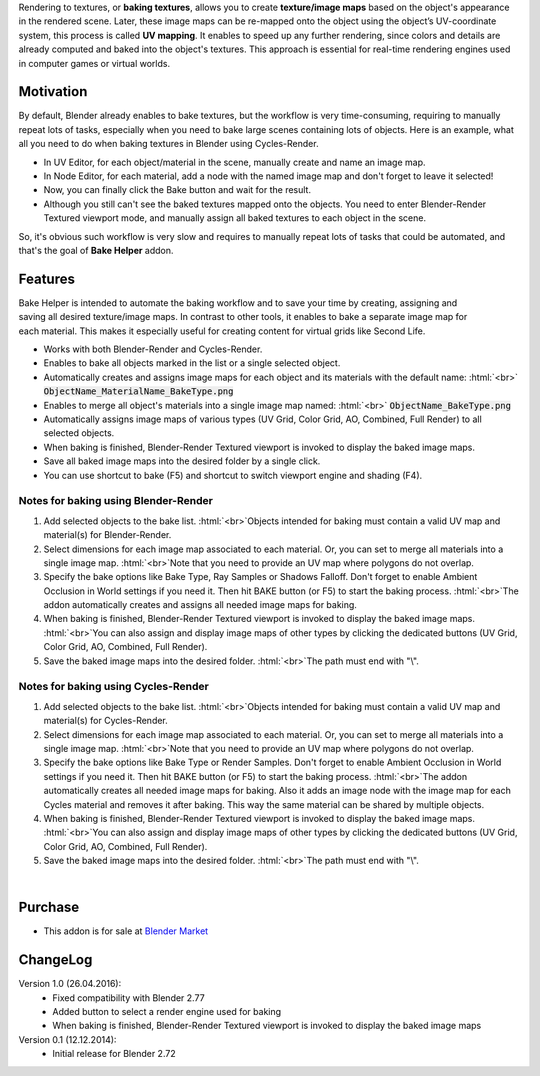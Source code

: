 .. title: Bake Helper - Blender Addon
.. slug: bake-helper
.. date: 2016-07-15 15:00:00 UTC+02:00
.. category: blender/addons
.. tags: blender, blender-addon
.. link: 
.. type: text
.. previewimage: teaser.png
.. description: Automate the texture baking workflow.

.. .............................................................................
.. default-role:: code
.. role:: text-info
.. role:: html(raw)
    :format: html
.. .............................................................................

.. TEASER_END

.. slides::
    BakeHelper_00.png
    BakeHelper_02.png
    BakeHelper_03.png
    BakeHelper_04.png


Rendering to textures, or **baking textures**, allows you to create **texture/image maps** based on the object's appearance in the rendered scene. Later, these image maps can be re-mapped onto the object using the object’s UV-coordinate system, this process is called **UV mapping**. It enables to speed up any further rendering, since colors and details are already computed and baked into the object's textures. This approach is essential for real-time rendering engines used in computer games or virtual worlds.


Motivation
==========

By default, Blender already enables to bake textures, but the workflow is very time-consuming, requiring to manually repeat lots of tasks, especially when you need to bake large scenes containing lots of objects. Here is an example, what all you need to do when baking textures in Blender using Cycles-Render.

.. class:: li-smallskip

    - In UV Editor, for each object/material in the scene, manually create and name an image map.

    - In Node Editor, for each material, add a node with the named image map and don't forget to leave it selected!

    - Now, you can finally click the Bake button and wait for the result.

    - Although you still can't see the baked textures mapped onto the objects. You need to enter Blender-Render Textured viewport mode, and manually assign all baked textures to each object in the scene.

So, it's obvious such workflow is very slow and requires to manually repeat lots of tasks that could be automated, and that's the goal of **Bake Helper** addon.



Features
=======================

.. figure:: bake_helper_cycles.png
    :align: right
    :class: figure

Bake Helper is intended to automate the baking workflow and to save your time by creating, assigning and saving all desired texture/image maps. In contrast to other tools, it enables to bake a separate image map for each material. This makes it especially useful for creating content for virtual grids like Second Life.


.. class:: li-smallskip

    - Works with both Blender-Render and Cycles-Render.

    - Enables to bake all objects marked in the list or a single selected object.

    - Automatically creates and assigns image maps for each object and its materials with the default name: :html:`<br>` `ObjectName_MaterialName_BakeType.png`

    - Enables to merge all object's materials into a single image map named: :html:`<br>` `ObjectName_BakeType.png`

    - Automatically assigns image maps of various types (UV Grid, Color Grid, AO, Combined, Full Render) to all selected objects.

    - When baking is finished, Blender-Render Textured viewport is invoked to display the baked image maps.

    - Save all baked image maps into the desired folder by a single click.

    - You can use shortcut to bake (F5) and shortcut to switch viewport engine and shading (F4).



Notes for baking using Blender-Render
-------------------------------------

.. class:: instruction-list li-medskip

    1. Add selected objects to the bake list. :html:`<br>`:text-info:`Objects intended for baking must contain a valid UV map and material(s) for Blender-Render.`

    2. Select dimensions for each image map associated to each material. Or, you can set to merge all materials into a single image map. :html:`<br>`:text-info:`Note that you need to provide an UV map where polygons do not overlap.`

    3. Specify the bake options like Bake Type, Ray Samples or Shadows Falloff. Don't forget to enable Ambient Occlusion in World settings if you need it. Then hit BAKE button (or F5) to start the baking process. :html:`<br>`:text-info:`The addon automatically creates and assigns all needed image maps for baking.`

    4. When baking is finished, Blender-Render Textured viewport is invoked to display the baked image maps. :html:`<br>`:text-info:`You can also assign and display image maps of other types by clicking the dedicated buttons (UV Grid, Color Grid, AO, Combined, Full Render).`

    5. Save the baked image maps into the desired folder. :html:`<br>`:text-info:`The path must end with "\\".`



Notes for baking using Cycles-Render
-------------------------------------

.. class:: instruction-list li-medskip

    1. Add selected objects to the bake list. :html:`<br>`:text-info:`Objects intended for baking must contain a valid UV map and material(s) for Cycles-Render.`

    2. Select dimensions for each image map associated to each material. Or, you can set to merge all materials into a single image map. :html:`<br>`:text-info:`Note that you need to provide an UV map where polygons do not overlap.`

    3. Specify the bake options like Bake Type or Render Samples. Don't forget to enable Ambient Occlusion in World settings if you need it. Then hit BAKE button (or F5) to start the baking process. :html:`<br>`:text-info:`The addon automatically creates all needed image maps for baking.  Also it adds an image node with the image map for each Cycles material and removes it after baking. This way the same material can be shared by multiple objects.`

    4. When baking is finished, Blender-Render Textured viewport is invoked to display the baked image maps. :html:`<br>`:text-info:`You can also assign and display image maps of other types by clicking the dedicated buttons (UV Grid, Color Grid, AO, Combined, Full Render).`

    5. Save the baked image maps into the desired folder. :html:`<br>`:text-info:`The path must end with "\\".`


|

.. youtube:: u6Cq7CkIeXc
    :align: center



Purchase
========

- This addon is for sale at `Blender Market <https://cgcookiemarkets.com/all-products/bake-helper/>`_



ChangeLog
=========

Version 1.0 (26.04.2016):
    - Fixed compatibility with Blender 2.77
    - Added button to select a render engine used for baking
    - When baking is finished, Blender-Render Textured viewport is invoked to display the baked image maps


Version 0.1 (12.12.2014):
    - Initial release for Blender 2.72



    

